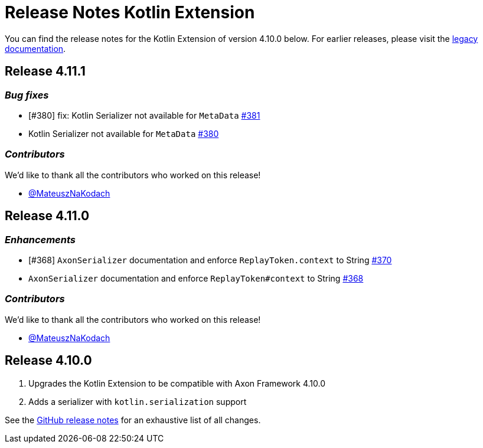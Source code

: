 = Release Notes Kotlin Extension
:navtitle: Release notes

You can find the release notes for the Kotlin Extension of version 4.10.0 below.
For earlier releases, please visit the link:https://legacydocs.axoniq.io/reference-guide/release-notes/rn-extensions/rn-kotlin[legacy documentation].

== Release 4.11.1

=== _Bug fixes_

- [#380] fix: Kotlin Serializer not available for `MetaData` link:https://github.com/AxonFramework/extension-kotlin/pull/381[#381]
- Kotlin Serializer not available for `MetaData` link:https://github.com/AxonFramework/extension-kotlin/issues/380[#380]

=== _Contributors_

We'd like to thank all the contributors who worked on this release!

- link:https://github.com/MateuszNaKodach[@MateuszNaKodach]

== Release 4.11.0

=== _Enhancements_

- [#368] `AxonSerializer` documentation and enforce `ReplayToken.context` to String link:https://github.com/AxonFramework/extension-kotlin/pull/370[#370]
- `AxonSerializer` documentation and enforce `ReplayToken#context` to String link:https://github.com/AxonFramework/extension-kotlin/issues/368[#368]

=== _Contributors_

We'd like to thank all the contributors who worked on this release!

- link:https://github.com/MateuszNaKodach[@MateuszNaKodach]

== Release 4.10.0

. Upgrades the Kotlin Extension to be compatible with Axon Framework 4.10.0
. Adds a serializer with `kotlin.serialization` support

See the link:https://github.com/AxonFramework/extension-kotlin/releases/tag/axon-kotlin-4.10.0[GitHub release notes] for an exhaustive list of all changes.